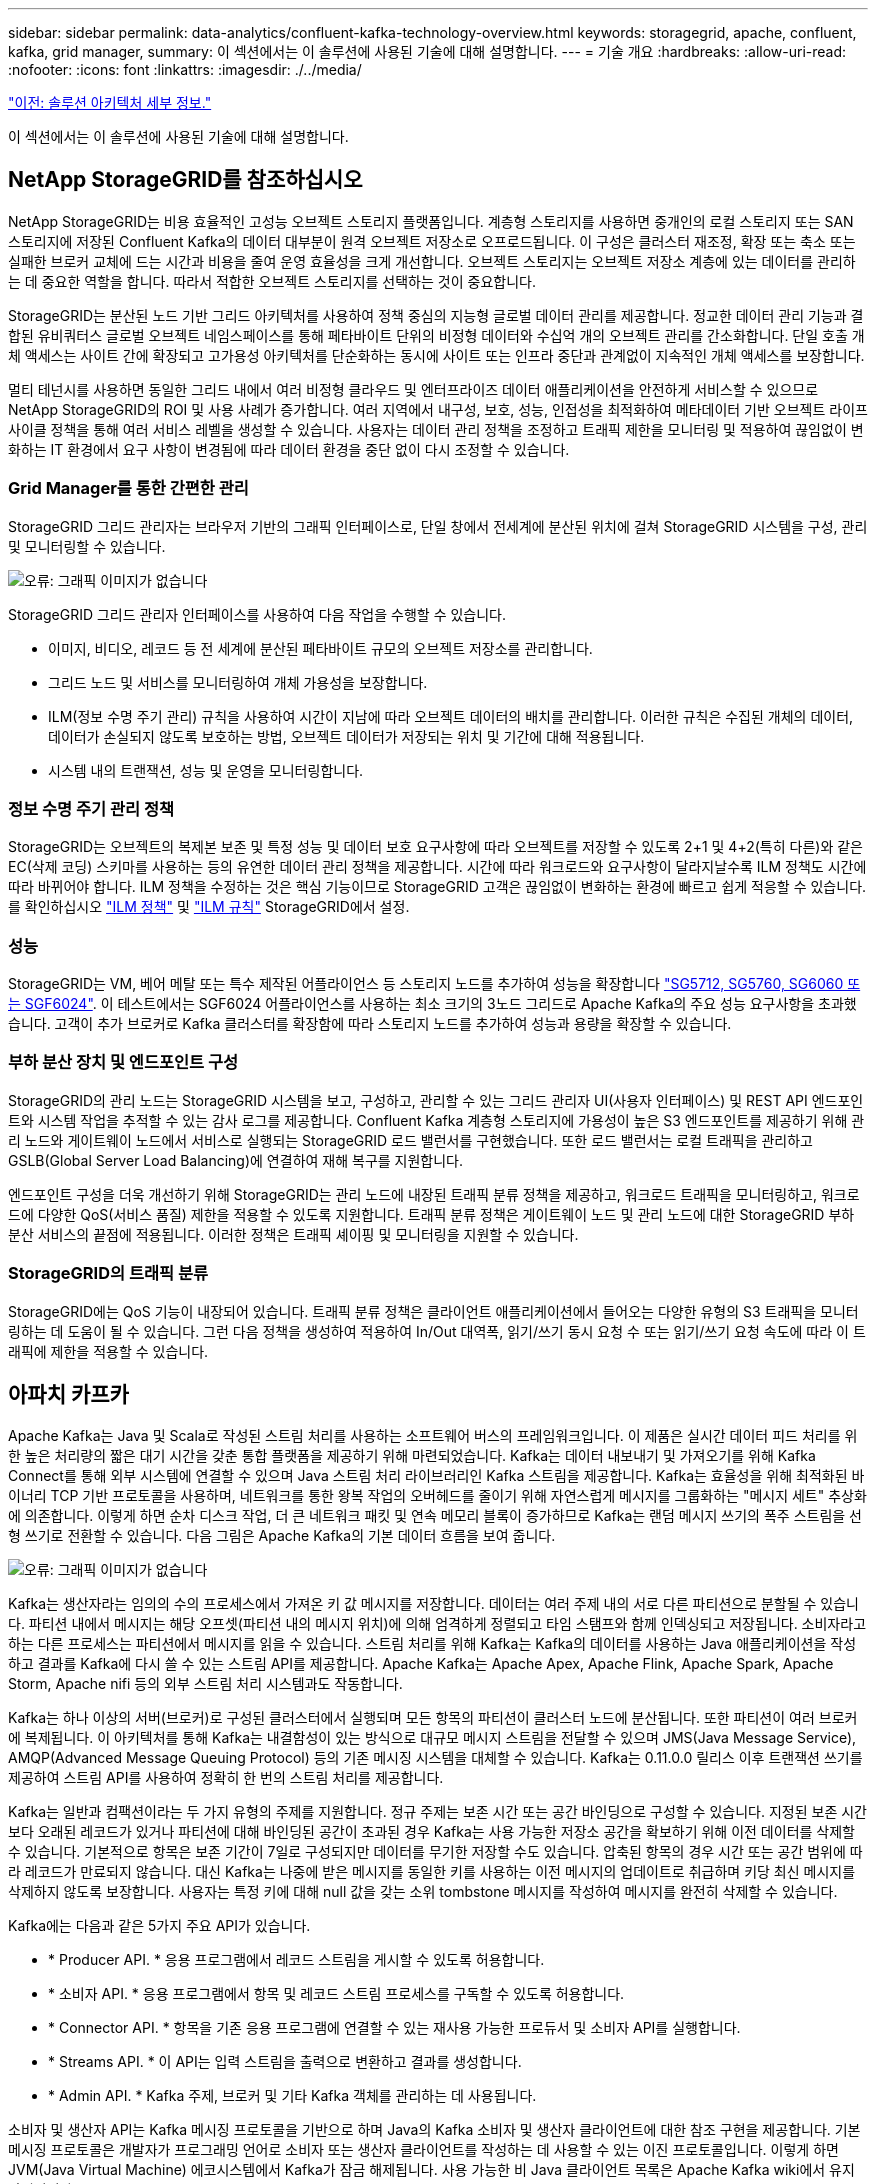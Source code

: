 ---
sidebar: sidebar 
permalink: data-analytics/confluent-kafka-technology-overview.html 
keywords: storagegrid, apache, confluent, kafka, grid manager, 
summary: 이 섹션에서는 이 솔루션에 사용된 기술에 대해 설명합니다. 
---
= 기술 개요
:hardbreaks:
:allow-uri-read: 
:nofooter: 
:icons: font
:linkattrs: 
:imagesdir: ./../media/


link:confluent-kafka-solution.html["이전: 솔루션 아키텍처 세부 정보."]

[role="lead"]
이 섹션에서는 이 솔루션에 사용된 기술에 대해 설명합니다.



== NetApp StorageGRID를 참조하십시오

NetApp StorageGRID는 비용 효율적인 고성능 오브젝트 스토리지 플랫폼입니다. 계층형 스토리지를 사용하면 중개인의 로컬 스토리지 또는 SAN 스토리지에 저장된 Confluent Kafka의 데이터 대부분이 원격 오브젝트 저장소로 오프로드됩니다. 이 구성은 클러스터 재조정, 확장 또는 축소 또는 실패한 브로커 교체에 드는 시간과 비용을 줄여 운영 효율성을 크게 개선합니다. 오브젝트 스토리지는 오브젝트 저장소 계층에 있는 데이터를 관리하는 데 중요한 역할을 합니다. 따라서 적합한 오브젝트 스토리지를 선택하는 것이 중요합니다.

StorageGRID는 분산된 노드 기반 그리드 아키텍처를 사용하여 정책 중심의 지능형 글로벌 데이터 관리를 제공합니다. 정교한 데이터 관리 기능과 결합된 유비쿼터스 글로벌 오브젝트 네임스페이스를 통해 페타바이트 단위의 비정형 데이터와 수십억 개의 오브젝트 관리를 간소화합니다. 단일 호출 개체 액세스는 사이트 간에 확장되고 고가용성 아키텍처를 단순화하는 동시에 사이트 또는 인프라 중단과 관계없이 지속적인 개체 액세스를 보장합니다.

멀티 테넌시를 사용하면 동일한 그리드 내에서 여러 비정형 클라우드 및 엔터프라이즈 데이터 애플리케이션을 안전하게 서비스할 수 있으므로 NetApp StorageGRID의 ROI 및 사용 사례가 증가합니다. 여러 지역에서 내구성, 보호, 성능, 인접성을 최적화하여 메타데이터 기반 오브젝트 라이프사이클 정책을 통해 여러 서비스 레벨을 생성할 수 있습니다. 사용자는 데이터 관리 정책을 조정하고 트래픽 제한을 모니터링 및 적용하여 끊임없이 변화하는 IT 환경에서 요구 사항이 변경됨에 따라 데이터 환경을 중단 없이 다시 조정할 수 있습니다.



=== Grid Manager를 통한 간편한 관리

StorageGRID 그리드 관리자는 브라우저 기반의 그래픽 인터페이스로, 단일 창에서 전세계에 분산된 위치에 걸쳐 StorageGRID 시스템을 구성, 관리 및 모니터링할 수 있습니다.

image:confluent-kafka-image4.png["오류: 그래픽 이미지가 없습니다"]

StorageGRID 그리드 관리자 인터페이스를 사용하여 다음 작업을 수행할 수 있습니다.

* 이미지, 비디오, 레코드 등 전 세계에 분산된 페타바이트 규모의 오브젝트 저장소를 관리합니다.
* 그리드 노드 및 서비스를 모니터링하여 개체 가용성을 보장합니다.
* ILM(정보 수명 주기 관리) 규칙을 사용하여 시간이 지남에 따라 오브젝트 데이터의 배치를 관리합니다. 이러한 규칙은 수집된 개체의 데이터, 데이터가 손실되지 않도록 보호하는 방법, 오브젝트 데이터가 저장되는 위치 및 기간에 대해 적용됩니다.
* 시스템 내의 트랜잭션, 성능 및 운영을 모니터링합니다.




=== 정보 수명 주기 관리 정책

StorageGRID는 오브젝트의 복제본 보존 및 특정 성능 및 데이터 보호 요구사항에 따라 오브젝트를 저장할 수 있도록 2+1 및 4+2(특히 다른)와 같은 EC(삭제 코딩) 스키마를 사용하는 등의 유연한 데이터 관리 정책을 제공합니다. 시간에 따라 워크로드와 요구사항이 달라지날수록 ILM 정책도 시간에 따라 바뀌어야 합니다. ILM 정책을 수정하는 것은 핵심 기능이므로 StorageGRID 고객은 끊임없이 변화하는 환경에 빠르고 쉽게 적응할 수 있습니다. 를 확인하십시오 link:https://www.netapp.tv/player/26128/stream?assetType=movies["ILM 정책"^] 및 link:https://www.netapp.tv/player/25548/stream?assetType=movies["ILM 규칙"^] StorageGRID에서 설정.



=== 성능

StorageGRID는 VM, 베어 메탈 또는 특수 제작된 어플라이언스 등 스토리지 노드를 추가하여 성능을 확장합니다 link:https://www.netapp.com/pdf.html?item=/media/7931-ds-3613.pdf["SG5712, SG5760, SG6060 또는 SGF6024"^]. 이 테스트에서는 SGF6024 어플라이언스를 사용하는 최소 크기의 3노드 그리드로 Apache Kafka의 주요 성능 요구사항을 초과했습니다. 고객이 추가 브로커로 Kafka 클러스터를 확장함에 따라 스토리지 노드를 추가하여 성능과 용량을 확장할 수 있습니다.



=== 부하 분산 장치 및 엔드포인트 구성

StorageGRID의 관리 노드는 StorageGRID 시스템을 보고, 구성하고, 관리할 수 있는 그리드 관리자 UI(사용자 인터페이스) 및 REST API 엔드포인트와 시스템 작업을 추적할 수 있는 감사 로그를 제공합니다. Confluent Kafka 계층형 스토리지에 가용성이 높은 S3 엔드포인트를 제공하기 위해 관리 노드와 게이트웨이 노드에서 서비스로 실행되는 StorageGRID 로드 밸런서를 구현했습니다. 또한 로드 밸런서는 로컬 트래픽을 관리하고 GSLB(Global Server Load Balancing)에 연결하여 재해 복구를 지원합니다.

엔드포인트 구성을 더욱 개선하기 위해 StorageGRID는 관리 노드에 내장된 트래픽 분류 정책을 제공하고, 워크로드 트래픽을 모니터링하고, 워크로드에 다양한 QoS(서비스 품질) 제한을 적용할 수 있도록 지원합니다. 트래픽 분류 정책은 게이트웨이 노드 및 관리 노드에 대한 StorageGRID 부하 분산 서비스의 끝점에 적용됩니다. 이러한 정책은 트래픽 셰이핑 및 모니터링을 지원할 수 있습니다.



=== StorageGRID의 트래픽 분류

StorageGRID에는 QoS 기능이 내장되어 있습니다. 트래픽 분류 정책은 클라이언트 애플리케이션에서 들어오는 다양한 유형의 S3 트래픽을 모니터링하는 데 도움이 될 수 있습니다. 그런 다음 정책을 생성하여 적용하여 In/Out 대역폭, 읽기/쓰기 동시 요청 수 또는 읽기/쓰기 요청 속도에 따라 이 트래픽에 제한을 적용할 수 있습니다.



== 아파치 카프카

Apache Kafka는 Java 및 Scala로 작성된 스트림 처리를 사용하는 소프트웨어 버스의 프레임워크입니다. 이 제품은 실시간 데이터 피드 처리를 위한 높은 처리량의 짧은 대기 시간을 갖춘 통합 플랫폼을 제공하기 위해 마련되었습니다. Kafka는 데이터 내보내기 및 가져오기를 위해 Kafka Connect를 통해 외부 시스템에 연결할 수 있으며 Java 스트림 처리 라이브러리인 Kafka 스트림을 제공합니다. Kafka는 효율성을 위해 최적화된 바이너리 TCP 기반 프로토콜을 사용하며, 네트워크를 통한 왕복 작업의 오버헤드를 줄이기 위해 자연스럽게 메시지를 그룹화하는 "메시지 세트" 추상화에 의존합니다. 이렇게 하면 순차 디스크 작업, 더 큰 네트워크 패킷 및 연속 메모리 블록이 증가하므로 Kafka는 랜덤 메시지 쓰기의 폭주 스트림을 선형 쓰기로 전환할 수 있습니다. 다음 그림은 Apache Kafka의 기본 데이터 흐름을 보여 줍니다.

image:confluent-kafka-image5.png["오류: 그래픽 이미지가 없습니다"]

Kafka는 생산자라는 임의의 수의 프로세스에서 가져온 키 값 메시지를 저장합니다. 데이터는 여러 주제 내의 서로 다른 파티션으로 분할될 수 있습니다. 파티션 내에서 메시지는 해당 오프셋(파티션 내의 메시지 위치)에 의해 엄격하게 정렬되고 타임 스탬프와 함께 인덱싱되고 저장됩니다. 소비자라고 하는 다른 프로세스는 파티션에서 메시지를 읽을 수 있습니다. 스트림 처리를 위해 Kafka는 Kafka의 데이터를 사용하는 Java 애플리케이션을 작성하고 결과를 Kafka에 다시 쓸 수 있는 스트림 API를 제공합니다. Apache Kafka는 Apache Apex, Apache Flink, Apache Spark, Apache Storm, Apache nifi 등의 외부 스트림 처리 시스템과도 작동합니다.

Kafka는 하나 이상의 서버(브로커)로 구성된 클러스터에서 실행되며 모든 항목의 파티션이 클러스터 노드에 분산됩니다. 또한 파티션이 여러 브로커에 복제됩니다. 이 아키텍처를 통해 Kafka는 내결함성이 있는 방식으로 대규모 메시지 스트림을 전달할 수 있으며 JMS(Java Message Service), AMQP(Advanced Message Queuing Protocol) 등의 기존 메시징 시스템을 대체할 수 있습니다. Kafka는 0.11.0.0 릴리스 이후 트랜잭션 쓰기를 제공하여 스트림 API를 사용하여 정확히 한 번의 스트림 처리를 제공합니다.

Kafka는 일반과 컴팩션이라는 두 가지 유형의 주제를 지원합니다. 정규 주제는 보존 시간 또는 공간 바인딩으로 구성할 수 있습니다. 지정된 보존 시간보다 오래된 레코드가 있거나 파티션에 대해 바인딩된 공간이 초과된 경우 Kafka는 사용 가능한 저장소 공간을 확보하기 위해 이전 데이터를 삭제할 수 있습니다. 기본적으로 항목은 보존 기간이 7일로 구성되지만 데이터를 무기한 저장할 수도 있습니다. 압축된 항목의 경우 시간 또는 공간 범위에 따라 레코드가 만료되지 않습니다. 대신 Kafka는 나중에 받은 메시지를 동일한 키를 사용하는 이전 메시지의 업데이트로 취급하며 키당 최신 메시지를 삭제하지 않도록 보장합니다. 사용자는 특정 키에 대해 null 값을 갖는 소위 tombstone 메시지를 작성하여 메시지를 완전히 삭제할 수 있습니다.

Kafka에는 다음과 같은 5가지 주요 API가 있습니다.

* * Producer API. * 응용 프로그램에서 레코드 스트림을 게시할 수 있도록 허용합니다.
* * 소비자 API. * 응용 프로그램에서 항목 및 레코드 스트림 프로세스를 구독할 수 있도록 허용합니다.
* * Connector API. * 항목을 기존 응용 프로그램에 연결할 수 있는 재사용 가능한 프로듀서 및 소비자 API를 실행합니다.
* * Streams API. * 이 API는 입력 스트림을 출력으로 변환하고 결과를 생성합니다.
* * Admin API. * Kafka 주제, 브로커 및 기타 Kafka 객체를 관리하는 데 사용됩니다.


소비자 및 생산자 API는 Kafka 메시징 프로토콜을 기반으로 하며 Java의 Kafka 소비자 및 생산자 클라이언트에 대한 참조 구현을 제공합니다. 기본 메시징 프로토콜은 개발자가 프로그래밍 언어로 소비자 또는 생산자 클라이언트를 작성하는 데 사용할 수 있는 이진 프로토콜입니다. 이렇게 하면 JVM(Java Virtual Machine) 에코시스템에서 Kafka가 잠금 해제됩니다. 사용 가능한 비 Java 클라이언트 목록은 Apache Kafka wiki에서 유지 관리됩니다.



=== Apache Kafka 사용 사례

Apache Kafka는 메시징, 웹 사이트 활동 추적, 메트릭, 로그 집계, 스트림 처리, 이벤트 소싱 및 로깅 커밋

* Kafka는 향상된 처리량, 내장 파티셔닝, 복제 및 내결함성 기능을 제공하므로 대규모 메시지 처리 애플리케이션에 적합한 솔루션입니다.
* Kafka는 실시간 게시 구독 피드 집합으로 추적 파이프라인에서 사용자의 활동(페이지 보기, 검색)을 재구축할 수 있습니다.
* Kafka는 운영 모니터링 데이터에 자주 사용됩니다. 이를 위해서는 분산된 애플리케이션에서 통계를 집계하여 운영 데이터의 중앙 집중식 피드를 생성하는 작업이 필요합니다.
* 많은 사람들이 Kafka를 로그 집계 솔루션의 대안으로 사용합니다. 로그 집계는 일반적으로 서버에서 물리적 로그 파일을 수집하여 처리를 위해 중앙 위치(예: 파일 서버 또는 HDFS)에 배치합니다. Kafka는 파일 세부 정보를 추상화하고 로그 또는 이벤트 데이터를 메시지 스트림으로 추상화합니다. 따라서 대기 시간이 짧아지며 여러 데이터 소스 및 분산된 데이터 사용을 더욱 쉽게 지원할 수 있습니다.
* Kafka의 많은 사용자는 여러 스테이지로 구성된 처리 파이프라인에서 원시 입력 데이터가 Kafka 주제에서 소비된 후 추가 소비 또는 후속 처리를 위해 새로운 주제로 집계, 강화 또는 기타 방식으로 변환되는 데이터를 처리합니다. 예를 들어 뉴스 기사를 추천하기 위한 처리 파이프라인은 RSS 피드에서 기사 콘텐츠를 크롤링하여 "기사" 항목에 게시할 수 있습니다. 추가 처리에서는 이 콘텐츠를 정규화하거나 중복 제거하고 정리된 문서 콘텐츠를 새 주제에 게시하며 최종 처리 단계에서 사용자에게 이 콘텐츠를 추천하려고 할 수 있습니다. 이러한 처리 파이프라인은 개별 주제를 기반으로 실시간 데이터 플로우의 그래프를 작성합니다.
* 이벤트 수그리기는 상태 변경이 시간 순서 기록 시퀀스로 기록되는 응용 프로그램 디자인의 스타일입니다. Kafka는 매우 큰 저장 로그 데이터를 지원하므로 이 스타일로 구축된 애플리케이션에 대한 탁월한 백엔드로 활용할 수 있습니다.
* Kafka는 분산 시스템에 대한 일종의 외부 커밋 로그 역할을 할 수 있습니다. 이 로그는 노드 간 데이터를 복제하고 장애가 발생한 노드가 데이터를 복원할 수 있도록 재동기화 메커니즘 역할을 합니다. Kafka의 로그 컴팩션 기능은 이 활용 사례를 지원하는 데 도움이 됩니다.




== 유창하게

Confluent Platform은 Kafka를 완성하는 엔터프라이즈급 플랫폼으로, 애플리케이션 개발 및 연결 속도를 높이고, 스트림 처리를 통해 혁신을 지원하고, 규모에 따라 엔터프라이즈 운영을 간소화하고, 엄격한 아키텍처 요구 사항을 충족하도록 설계된 고급 기능을 제공합니다. Apache Kafka를 처음 개발한 Confluent는 Kafka 관리 또는 모니터링의 부담을 덜면서 엔터프라이즈급 기능을 통해 Kafka의 이점을 확장해 줍니다. 현재 Fortune 100대 기업 중 80% 이상이 데이터 스트리밍 기술을 사용하고 있으며 대부분 Confluent를 사용하고 있습니다.



=== 왜 Confluent인가?

Confluorent는 기록 데이터와 실시간 데이터를 단일 중앙 데이터 소스에 통합하여 완전히 새로운 범주의 최신 이벤트 기반 애플리케이션을 쉽게 구축하고, 범용 데이터 파이프라인을 구축하며, 완전한 확장성, 성능, 안정성으로 강력한 새 사용 사례를 활용할 수 있도록 지원합니다.



=== Contfluent는 어떤 용도로 사용됩니까?

Confluent Platform을 사용하면 데이터가 다른 시스템 간에 어떻게 전송 또는 통합되는지 등의 기본 메커니즘을 걱정하지 않고 데이터에서 비즈니스 가치를 창출하는 방법에 집중할 수 있습니다. 특히 Confluent Platform은 데이터 소스를 Kafka에 연결하고 스트리밍 애플리케이션을 구축하며 Kafka 인프라의 보안, 모니터링 및 관리를 간소화합니다. 현재 Confluent Platform은 금융 서비스, 옴니채널 소매, 자율 자동차, 사기 탐지 등 다양한 산업 전반의 다양한 사용 사례에 사용됩니다. 마이크로서비스, IoT

다음 그림에서는 Confluent Kafka 플랫폼 구성 요소를 보여 줍니다.

image:confluent-kafka-image6.png["오류: 그래픽 이미지가 없습니다"]



=== Confluent의 이벤트 스트리밍 기술 개요

Confluent Platform의 핵심은 입니다 https://["아파치 카프카"^]가장 널리 사용되는 오픈 소스 분산 스트리밍 플랫폼입니다. Kafka의 주요 기능은 다음과 같습니다.

* 레코드 스트림을 게시하고 구독합니다.
* 내결함성이 있는 방식으로 레코드 스트림을 저장합니다.
* 레코드 스트림을 처리합니다.


즉시 사용할 수 있는 Confluorent Platform에는 스키마 레지스트리, REST 프록시, 총 100개 이상의 사전 구축된 Kafka 커넥터 및 ksqlDB도 포함되어 있습니다.



=== Confluent 플랫폼의 엔터프라이즈 기능 개요

* * Confluent Control Center. * Kafka 관리 및 모니터링을 위한 GUI 기반 시스템. Kafka Connect를 쉽게 관리하고 다른 시스템에 대한 연결을 생성, 편집 및 관리할 수 있습니다.
* Kubernetes를 위한 * Contfluent. * Kubernetes를 위한 Confluent는 Kubernetes 운영자입니다. Kubernetes 운영자는 특정 플랫폼 애플리케이션에 대한 고유한 기능과 요구 사항을 제공하여 Kubernetes의 오케스트레이션 기능을 확장합니다. Confluent Platform의 경우, Kubernetes에서 Kafka의 구축 프로세스를 크게 간소화하고 일반적인 인프라 라이프사이클 작업을 자동화할 수 있습니다.
* * Kafka * 커넥터에 대한 Confluent 커넥터 Kafka Connect API를 사용하여 Kafka를 데이터베이스, 키 값 저장소, 검색 인덱스 및 파일 시스템과 같은 다른 시스템에 연결합니다. Confluorent Hub에는 가장 널리 사용되는 데이터 소스 및 싱크에 대한 다운로드 가능한 커넥터가 있습니다. 여기에는 Confluorent Platform이 포함된 이러한 커넥터의 전체 테스트 및 지원 버전이 포함됩니다. 자세한 내용은 을 참조하십시오 https://["여기"^].
* * 자체 밸런싱 클러스터 * 는 자동화된 로드 밸런싱, 장애 감지 및 자동 복구를 제공합니다. 필요에 따라 브로커를 추가하거나 해체할 수 있도록 지원하며 수동 튜닝이 필요하지 않습니다.
* * 연결 클러스터. * 직접 클러스터를 연결하고 링크 브리지를 통해 클러스터 간에 주제를 미러링합니다. 클러스터 링크를 사용하면 멀티 데이터 센터, 멀티 클러스터, 하이브리드 클라우드 구축을 간편하게 설정할 수 있습니다.
* * Confluorent auto data balancer. * 브로커 수, 파티션 크기, 파티션 수 및 클러스터 내의 리더 수에 대한 클러스터를 모니터링합니다. 균형 조정을 통해 트래픽을 재조정함으로써 운영 워크로드에 미치는 영향을 최소화하면서 클러스터 전체에서 짝수 워크로드를 생성할 수 있습니다.
* * Confluent Replicator. * 여러 데이터 센터에서 여러 Kafka 클러스터를 훨씬 쉽게 유지 관리할 수 있습니다.
* * 계층형 스토리지. * 즐겨 사용하는 클라우드 공급자를 사용하여 대량의 Kafka 데이터를 저장할 수 있는 옵션을 제공하므로 운영 부담과 비용이 줄어듭니다. 계층형 스토리지를 사용하면 비용 효율적인 오브젝트 스토리지에 데이터를 보관하고 더 많은 컴퓨팅 리소스가 필요할 때만 브로커를 확장할 수 있습니다.
* * Confluent JMS 클라이언트. * Confluent Platform에는 Kafka용 JMS 호환 클라이언트가 포함되어 있습니다. 이 Kafka 클라이언트는 Kafka 브로커를 백엔드로 사용하여 JMS 1.1 표준 API를 구현합니다. JMS를 사용하는 레거시 애플리케이션이 있고 기존 JMS 메시지 브로커를 Kafka로 교체하려는 경우 유용합니다.
* * Confluent MQTT proxy. * 중간에 MQTT 브로커가 없어도 MQTT 장치 및 게이트웨이에서 Kafka에 직접 데이터를 게시할 수 있는 방법을 제공합니다.
* * Confluent 보안 플러그인 * Confluent 보안 플러그인은 다양한 Confluent 플랫폼 도구 및 제품에 보안 기능을 추가하는 데 사용됩니다. 현재 Confluent REST 프록시에 사용할 수 있는 플러그인이 있어 수신 요청을 인증하고 인증된 보안 주체를 Kafka에 요청에 전파할 수 있습니다. 이렇게 하면 Confluent REST 프록시 클라이언트가 Kafka 브로커의 멀티테넌트 보안 기능을 활용할 수 있습니다.


link:confluent-kafka-confluent-kafka-certification.html["다음: Confluent verification"]
